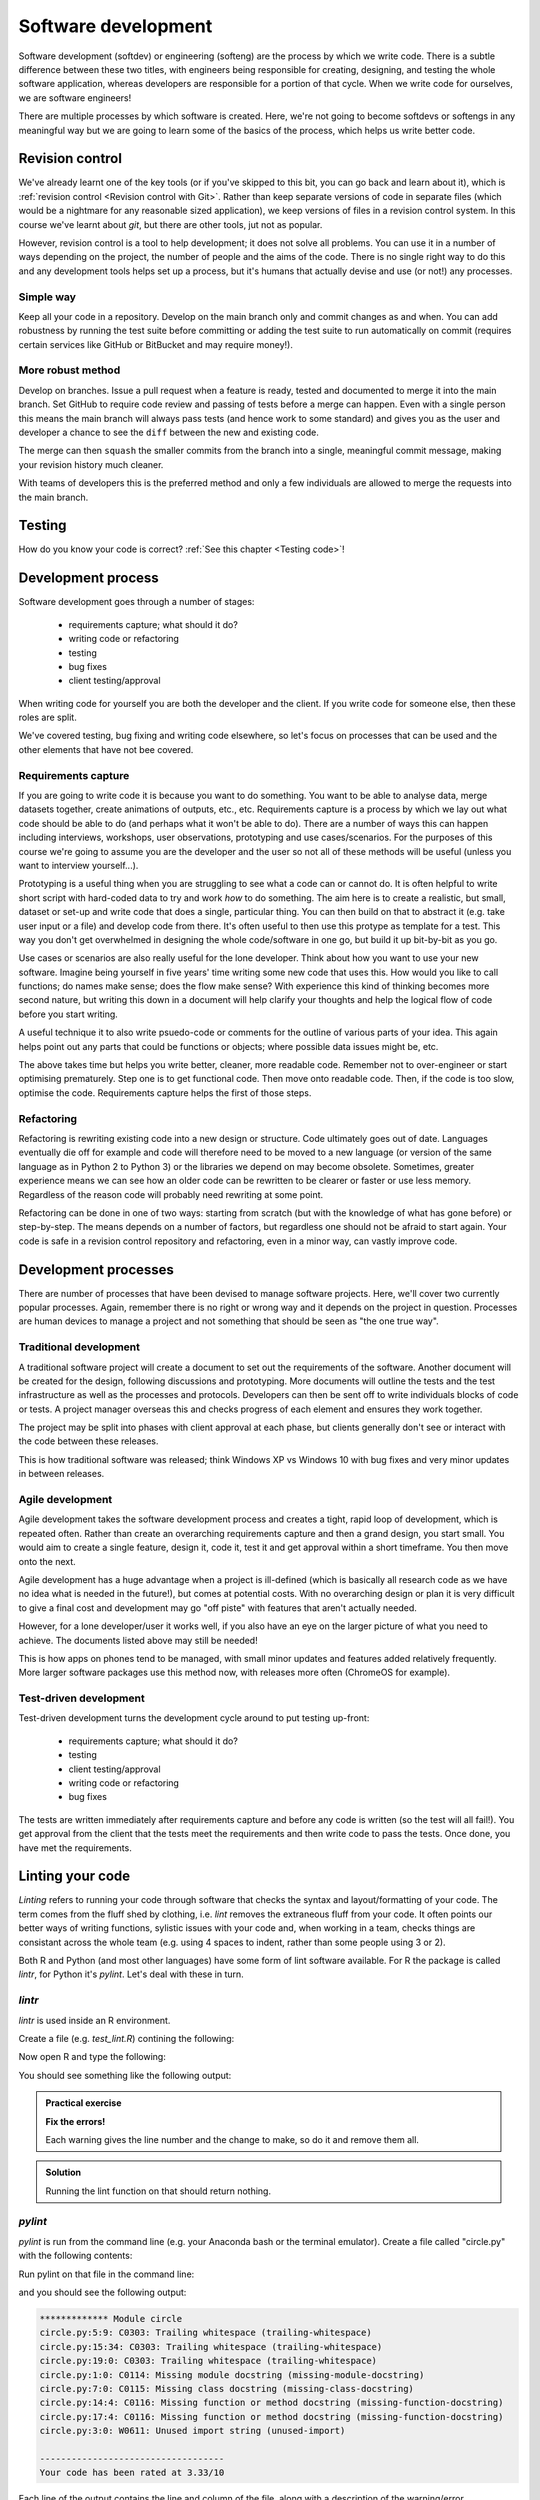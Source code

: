 Software development
====================

Software development (softdev) or engineering (softeng) are the process by which we write code. There is a subtle difference between these two titles, 
with engineers being responsible for creating, designing, and testing the whole software application, whereas developers are responsible for a 
portion of that cycle. When we write code for ourselves, we are software engineers!

There are multiple processes by which software is created. Here, we're not going to become softdevs or softengs in any meaningful way
but we are going to learn some of the basics of the process, which helps us write better code.

Revision control
----------------

We've already learnt one of the key tools (or if you've skipped to this bit, you can go back and learn about it), 
which is :ref:`revision control <Revision control with Git>`.
Rather than keep separate versions of code in separate files (which would be a nightmare for any reasonable sized application), 
we keep versions of files in a revision control system. In this course we've learnt about `git`, but there are other 
tools, jut not as popular. 

However, revision control is a tool to help development; it does not solve all problems. You can use it in a number of ways depending on the project, the number of people and the aims of the code. There is no single right way to do this and any development tools helps set up a process, but it's humans that actually devise and use (or not!) any processes.

Simple way
~~~~~~~~~~~

Keep all your code in a repository. Develop on the main branch only and commit changes as and when. You can add robustness by running the test suite before committing or adding the test suite to run automatically on commit (requires certain services like GitHub or BitBucket and may require money!).

More robust method
~~~~~~~~~~~~~~~~~~~

Develop on branches. Issue a pull request when a feature is ready, tested and documented to merge it into the main branch. Set GitHub to require code review and passing of tests before a merge can happen. Even with a single person this means the main branch will always pass tests (and hence work to some standard) and gives you as the user and developer a chance to see the ``diff`` between the new and existing code.

The merge can then ``squash`` the smaller commits from the branch into a single, meaningful commit message, making your revision history much cleaner. 

With teams of developers this is the preferred method and only a few individuals are allowed to merge the requests into the main branch. 


Testing
--------

How do you know your code is correct? :ref:`See this chapter <Testing code>`!


Development process
--------------------

Software development goes through a number of stages:

 - requirements capture; what should it do?
 - writing code or refactoring
 - testing
 - bug fixes
 - client testing/approval

When writing code for yourself you are both the developer and the client. If you write code for someone else, then these roles are split. 

We've covered testing, bug fixing and writing code elsewhere, so let's focus on processes that can be used and the other elements that have not bee covered.

Requirements capture
~~~~~~~~~~~~~~~~~~~~~

If you are going to write code it is because you want to do something. You want to be able to analyse data, merge datasets together, create animations of outputs, etc., etc. Requirements capture is a process by which we lay out what code should be able to do (and perhaps what it won't be able to do). There are a number of ways this can happen including interviews, workshops, user observations, prototyping and use cases/scenarios. For the purposes of this course we're going to assume you are the developer and the user so not all of these methods will be useful (unless you want to interview yourself...).

Prototyping is a useful thing when you are struggling to see what a code can or cannot do. It is often helpful to write short script with hard-coded data to try and work *how* to do something. The aim here is to create a realistic, but small, dataset or set-up and write code that does a single, particular thing. You can then build on that to abstract it (e.g. take user input or a file) and develop code from there. It's often useful to then use this protype as template for a test. This way you don't get overwhelmed in designing the whole code/software in one go, but build it up bit-by-bit as you go. 

Use cases or scenarios are also really useful for the lone developer. Think about how you want to use your new software. Imagine being yourself in five years' time writing some new code that uses this. How would you like to call functions; do names make sense; does the flow make sense? With experience this kind of thinking becomes more second nature, but writing this down in a document will help clarify your thoughts and help the logical flow of code before you start writing. 

A useful technique it to also write psuedo-code or comments for the outline of various parts of your idea. This again helps point out any parts that could be functions or objects; where possible data issues might be, etc. 

The above takes time but helps you write better, cleaner, more readable code. Remember not to over-engineer or start optimising prematurely. Step one is to get functional code. Then move onto readable code. Then, if the code is too slow, optimise the code. Requirements capture helps the first of those steps.

Refactoring
~~~~~~~~~~~~

Refactoring is rewriting existing code into a new design or structure. Code ultimately goes out of date. Languages eventually die off for example and code will therefore need to be moved to a new language (or version of the same language as in Python 2 to Python 3) or the libraries we depend on may become obsolete. Sometimes, greater experience means we can see how an older code can be rewritten to be clearer or faster or use less memory. Regardless of the reason code will probably need rewriting at some point.

Refactoring can be done in one of two ways: starting from scratch (but with the knowledge of what has gone before) or step-by-step. The means depends on a number of factors, but regardless one should not be afraid to start again. Your code is safe in a revision control repository and refactoring, even in a minor way, can vastly improve code.

Development processes
----------------------

There are number of processes that have been devised to manage software projects. Here, we'll cover two currently popular processes. Again, remember there is no right or wrong way and it depends on the project in question. Processes are human devices to manage a project and not something that should be seen as "the one true way".

Traditional development
~~~~~~~~~~~~~~~~~~~~~~~~~

A traditional software project will create a document to set out the requirements of the software. Another document will be created for the design, following discussions and prototyping. More documents will outline the tests and the test infrastructure as well as the processes and protocols. Developers can then be sent off to write individuals blocks of code or tests. A project manager overseas this and checks progress of each element and ensures they work together. 

The project may be split into phases with client approval at each phase, but clients generally don't see or interact with the code between these releases. 

This is how traditional software was released; think Windows XP vs Windows 10 with bug fixes and very minor updates in between releases.


Agile development
~~~~~~~~~~~~~~~~~~~

Agile development takes the software development process and creates a tight, rapid loop of development, which is repeated often. Rather than create an overarching requirements capture and then a grand design, you start small. You would aim to create a single feature, design it, code it, test it and get approval within a short timeframe. You then move onto the next. 

Agile development has a huge advantage when a project is ill-defined (which is basically all research code as we have no idea what is needed in the future!), but comes at potential costs. With no overarching design or plan it is very difficult to give a final cost and development may go "off piste" with features that aren't actually needed.

However, for a lone developer/user it works well, if you also have an eye on the larger picture of what you need to achieve. The documents listed above may still be needed!

This is how apps on phones tend to be managed, with small minor updates and features added relatively frequently. More larger software packages use this method now, with releases more often (ChromeOS for example).


Test-driven development
~~~~~~~~~~~~~~~~~~~~~~~~

Test-driven development turns the development cycle around to put testing up-front:

 - requirements capture; what should it do?
 - testing
 - client testing/approval
 - writing code or refactoring 
 - bug fixes

The tests are written immediately after requirements capture and before any code is written (so the test will all fail!). You get approval from the client that the tests meet the requirements and then write code to pass the tests. Once done, you have met the requirements. 


Linting your code
-------------------

*Linting* refers to running your code through software that checks the syntax and layout/formatting of your code. The
term comes from the fluff shed by clothing, i.e. `lint` removes the extraneous fluff from your code. It often
points our better ways of writing functions, sylistic issues with your code and, when working in a team, checks
things are consistant across the whole team (e.g. using 4 spaces to indent, rather than some people using 3 or 2).

Both R and Python (and most other languages) have some form of lint software available. For R the 
package is called `lintr`, for Python it's `pylint`. Let's deal with these in turn.

`lintr`
~~~~~~~~

`lintr` is used inside an R environment. 

Create a file (e.g. `test_lint.R`) contining the following:

.. code-block:: R
    :caption: |R|

    T_and_F_symbol_linter=function(){
        list()
    }

Now open R and type the following:

.. code-block:: R
    :caption: |R|

    library(lintr)

    lintr::lint("test_lint.R")

You should see something like the following output:

.. code-block:: R
    :caption: |cli| |R|

    >     lintr::lint("test_lint.R")
    test_lint.R:1:1: style: [object_name_linter] Variable and function name style should match snake_case or symbols.
    T_and_F_symbol_linter=function(){
    ^~~~~~~~~~~~~~~~~~~~~
    est_lint.R:1:22: style: [assignment_linter] Use <-, not =, for assignment.
    T_and_F_symbol_linter=function(){
                         ^
    test_lint.R:1:22: style: [infix_spaces_linter] Put spaces around all infix operators.
    T_and_F_symbol_linter=function(){
                         ^
    test_lint.R:1:33: style: [brace_linter] There should be a space before an opening curly brace.
    T_and_F_symbol_linter=function(){
                                    ^
    test_lint.R:1:33: style: [paren_body_linter] There should be a space between a right parenthesis and a body expression.
    T_and_F_symbol_linter=function(){
                                    ^
    test_lint.R:2:4: style: [indentation_linter] Indentation should be 2 spaces but is 4 spaces.
        list()
      ~^
    test_lint.R:4:1: style: [trailing_blank_lines_linter] Trailing blank lines are superfluous.


.. admonition:: Practical exercise

    **Fix the errors!**

    Each warning gives the line number and the change to make, so do it and remove them all.

..  admonition:: Solution
    :class: toggle
 
    .. code-block:: R
       :caption: |R|

       true_and_false_symbol_linter <- function() {
         list()
       }

    Running the lint function on that should return nothing.

`pylint`
~~~~~~~~

`pylint` is run from the command line (e.g. your Anaconda bash or the terminal emulator). Create a 
file called "circle.py" with the following contents:

.. code-block:: Python
    :caption: |python|

    #!/user/bin/env python3

    import string

    PI = 3.14 

    class Circle:

        def __init__(self,radius:int) -> None:
            assert radius > 0 , \
                "circle radius must be a positive number"
            self.radius = radius

        def area(self) -> str:
            return PI * self.radius**2 

        def perimeter(self) -> str:
            return 2 * PI * self.radius
        
        def __repr__(self):
            return f"{self.__class__.__name__}(radius={self.radius})"

Run pylint on that file in the command line:

.. code-block:: bash
    :caption: |cli|

    pylint circle.py

and you should see the following output:

.. code-block:: output

    ************* Module circle
    circle.py:5:9: C0303: Trailing whitespace (trailing-whitespace)
    circle.py:15:34: C0303: Trailing whitespace (trailing-whitespace)
    circle.py:19:0: C0303: Trailing whitespace (trailing-whitespace)
    circle.py:1:0: C0114: Missing module docstring (missing-module-docstring)
    circle.py:7:0: C0115: Missing class docstring (missing-class-docstring)
    circle.py:14:4: C0116: Missing function or method docstring (missing-function-docstring)
    circle.py:17:4: C0116: Missing function or method docstring (missing-function-docstring)
    circle.py:3:0: W0611: Unused import string (unused-import)

    -----------------------------------
    Your code has been rated at 3.33/10

Each line of the output contains the line and column of the file, along with a 
description of the warning/error. 


.. admonition:: Practical exercise

    **Fix the errors!**

    Each warning gives the line number and the change to make, so do it and remove them all.

..  admonition:: Solution
    :class: toggle

    .. code-block:: Python
       :caption: |python|

        #!/user/bin/env python3
        """
        This module calculates propeties of a circle
        """

        PI = 3.14

        class Circle:
            """A class to represent the circle.

                ..........
            Attributes
            ----------
            radius: str
                the radius of the Circle

            Methods
            -------
            area():
                Prints the Circle's area.

            perimeter():
                Prints the Circle's perimeter.
            """
            def __init__(self,radius:int) -> None:
                """
                Constructs all the necessary attributes for the Circle object.
                
                Parameters
                ----------
                    radius: str
                        the radius of the Circle
                """
                assert radius > 0 , \
                    "circle radius must be a positive number"
                self.radius = radius

            def area(self) -> str:
                '''calculate the area of the circle, return the result'''
                return PI * self.radius**2

            def perimeter(self) -> str:
                '''calculate the perimeter of the circle, return the result'''
                return 2 * PI * self.radius

            def __repr__(self):
                return f"{self.__class__.__name__}(radius={self.radius})"

    Running the ``pylint`` command on that should return nothing.

.. youtube:: Wogad7fNZlY
   :align: center


Using AI in development
------------------------

AI has great potential to help with a number of software development
tasks such as refactoring, creating function templates, etc. It can also
help read and understand documents, as well as help you understand code. 

A number of IDEs (Integrated Development Environment) has some form of AI 
integrated in. However, you often need to pay for these...or pay for the AI.
We can use free versions of AI to help us though. Both ChatGPT and Google's Gemini
are pretty good. We're going to focus on Gemini here.

Using it a document explainer or searcher
~~~~~~~~~~~~~~~~~~~~~~~~~~~~~~~~~~~~~~~~~

Let's try using AI to understand some `git` commands. Let's imagine we've been
working but want to throw all our changes away and revert the code back
to the last commit. Let's ask ChatGPT

.. code-block::
   :caption: |ai|

   how do i revert a git repo to the last commit state?

Which should return two different options:
 - `git reset --hard`
 - `git revert`

This gives us a good start, but actually doesn't fully answer my question. 
The last option of `git revert` reverts the last commit! It does not undo any staged
or unstaged changes. The first command does the trick but have some subtleties
about exactly what it'll do. There are context though.

So AI helped us a bit here, but didn't give a full answer straight off. But you can 
keep asking it questions to get the clarificaiton needed. So let's ask another question:

.. code-block::
   :caption: |ai|

   does git reset --hard remove unstaged changes?

And read the answer. On my answer, it also recommends looking at ``git stash``. Let's
continue and see what that's about...ask about ``git stash``

You can export your chat to Google docs or email to store it, but it will also appear on the left-hand
side menu.

Let's try this again, but let's learn about the R package ``tidyverse`` or the Python package ``pandas``. 
First let's explain what a dataframe is:

.. code-block::
   :caption: |ai|

   In tidyverse, what is a dataframe?

And then, let's compare to pandas:

.. code-block::
   :caption: |ai|

   How does it differ from a pandas dataframe?

Ai is a powerful tool for researching the basic concepts of new modules/libraries or ideas. It can 
summerise these easily and quickly to give you a good overview. 

It can also help with specific questions too:

.. code-block:: 
   :caption: |ai| 

   How do I use pandas to load a csv file?

Try asking that? You should get something like the following code:

.. code-block:: python
   :caption: |python|

   import pandas as pd
   
   # Load the CSV file into a pandas DataFrame
   df = pd.read_csv('path/to/your/file.csv') 
   
   # Example with optional parameters:
   df = pd.read_csv('data.csv', 
                    header=0,  # Specify the row number for the column names (default is 0)
                    names=['col1', 'col2', 'col3'],  # Provide custom column names
                    index_col='col1',  # Set 'col1' as the index column
                    usecols=['col1', 'col3'],  # Read only specific columns
                    nrows=5  # Read only the first 5 rows
                   )
   
   # Print the first few rows of the DataFrame
   print(df.head())

Which is a pretty clear simple example, with a more complex one.

Code generation
~~~~~~~~~~~~~~~

One of the more powerful features of AI is that it can generate code. We can set specific prompts
to write code to accomplish a task. Let's try the following:

.. code-block::
   :caption: |ai|

   write an R function to convert centigrade to fareheit

Note, I have deliberately spelled ``farenheit`` incorrectly to demonstrate that AI understands some typos, etc.
I got the following code back:

.. code-block:: R
   :caption: |R|
   
   celsius_to_fahrenheit <- function(celsius) {
       fahrenheit <- (celsius * 9/5) + 32
       return(fahrenheit)
   }

Compare that to the code you wrote in :ref:`R functions`. The formula is correct etc.

.. admonition:: Practical exercise

    We can try something more complex. Get Gemini to write out code for the 
    random number guessing game from :ref:`R Exercises 2` or :ref:`Python Exercises 2`.

    Does it work straight off? How does it compare to your hand written code?

..  admonition:: Solution
    :class: toggle

    .. code-block::
       :caption: |ai|
    
       in R can you write a number guessing game where the user has to guess a generated random number between 0 and 100. The user should have 5 tries.

    .. code-block:: R
       :caption: |R|

        # Function to play the number guessing game
        play_guessing_game <- function() {
          # Generate a random number between 0 and 100
          target_number <- sample(0:100, 1) 

          # Initialize number of attempts
          attempts <- 0

          # Game loop
          while (attempts < 5) {
            attempts <- attempts + 1

            # Get user input
            guess <- as.integer(readline("Enter your guess: "))

            # Check if the guess is correct
            if (guess == target_number) {
              cat("Congratulations! You guessed the number in", attempts, "attempts.\n")
              return()
            } else if (guess < target_number) {
              cat("Too low. Try again.\n")
            } else {
              cat("Too high. Try again.\n")
            }
          }

          # If the user runs out of attempts
          cat("Sorry, you ran out of attempts. The number was", target_number, ".\n")
        }

        # Start the game
        play_guessing_game()

